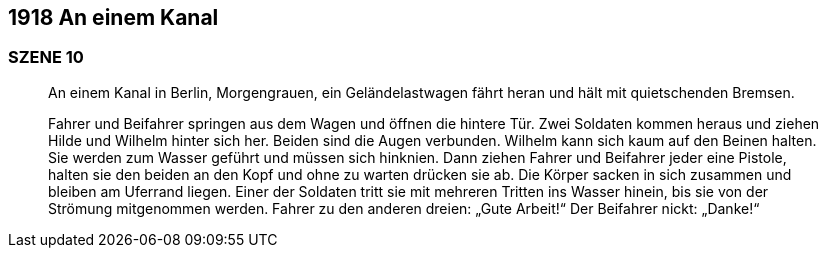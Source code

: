 == [big-number]#1918# An einem Kanal

=== SZENE 10

____
An einem Kanal in Berlin, Morgengrauen, ein Geländelastwagen fährt heran und hält mit quietschenden Bremsen.

Fahrer und Beifahrer springen aus dem Wagen und öffnen die hintere Tür.
Zwei Soldaten kommen heraus und ziehen Hilde und Wilhelm hinter sich her.
Beiden sind die Augen verbunden.
Wilhelm kann sich kaum auf den Beinen halten.
Sie werden zum Wasser geführt und müssen sich hinknien.
Dann ziehen Fahrer und Beifahrer jeder eine Pistole, halten sie den beiden an den Kopf und ohne zu warten drücken sie ab.
Die Körper sacken in sich zusammen und bleiben am Uferrand liegen.
Einer der Soldaten tritt sie mit mehreren Tritten ins Wasser hinein, bis sie von der Strömung mitgenommen werden.
Fahrer zu den anderen dreien: „Gute Arbeit!“
Der Beifahrer nickt: „Danke!“
____
